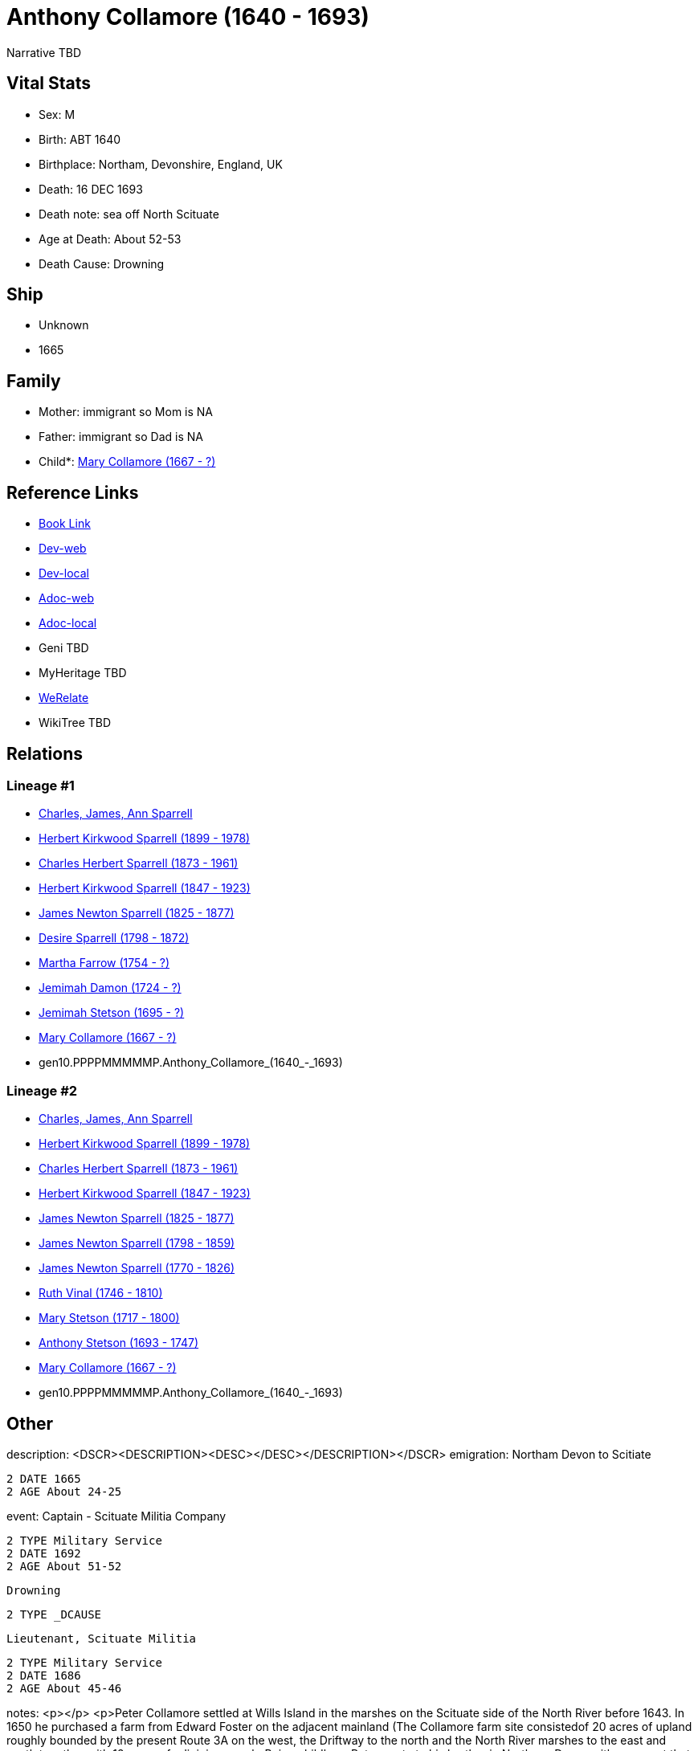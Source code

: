 = Anthony Collamore (1640 - 1693)

Narrative TBD


== Vital Stats


* Sex: M
* Birth: ABT 1640
* Birthplace: Northam, Devonshire, England, UK
* Death: 16 DEC 1693
* Death note: sea off North Scituate
* Age at Death: About 52-53
* Death Cause: Drowning


== Ship
* Unknown
* 1665


== Family
* Mother: immigrant so Mom is NA
* Father: immigrant so Dad is NA
* Child*: https://github.com/sparrell/cfs_ancestors/blob/main/Vol_02_Ships/V2_C5_Ancestors/V2_C5_G9/gen9.PPPPMMMMM.Mary_Collamore.adoc[Mary Collamore (1667 - ?)]


== Reference Links
* https://github.com/sparrell/cfs_ancestors/blob/main/Vol_02_Ships/V2_C5_Ancestors/V2_C5_G10/gen10.PPPPMMMMMP.Anthony_Collamore.adoc[Book Link]
* https://cfsjksas.gigalixirapp.com/person?p=p0214[Dev-web]
* https://localhost:4000/person?p=p0214[Dev-local]
* https://cfsjksas.gigalixirapp.com/adoc?p=p0214[Adoc-web]
* https://localhost:4000/adoc?p=p0214[Adoc-local]
* Geni TBD
* MyHeritage TBD
* https://www.werelate.org/wiki/Person:Anthony_Collamore_%281%29[WeRelate]
* WikiTree TBD

== Relations
=== Lineage #1
* https://github.com/spoarrell/cfs_ancestors/tree/main/Vol_02_Ships/V2_C1_Principals/0_intro_principals.adoc[Charles, James, Ann Sparrell]
* https://github.com/sparrell/cfs_ancestors/blob/main/Vol_02_Ships/V2_C5_Ancestors/V2_C5_G1/gen1.P.Herbert_Kirkwood_Sparrell.adoc[Herbert Kirkwood Sparrell (1899 - 1978)]
* https://github.com/sparrell/cfs_ancestors/blob/main/Vol_02_Ships/V2_C5_Ancestors/V2_C5_G2/gen2.PP.Charles_Herbert_Sparrell.adoc[Charles Herbert Sparrell (1873 - 1961)]
* https://github.com/sparrell/cfs_ancestors/blob/main/Vol_02_Ships/V2_C5_Ancestors/V2_C5_G3/gen3.PPP.Herbert_Kirkwood_Sparrell.adoc[Herbert Kirkwood Sparrell (1847 - 1923)]
* https://github.com/sparrell/cfs_ancestors/blob/main/Vol_02_Ships/V2_C5_Ancestors/V2_C5_G4/gen4.PPPP.James_Newton_Sparrell.adoc[James Newton Sparrell (1825 - 1877)]
* https://github.com/sparrell/cfs_ancestors/blob/main/Vol_02_Ships/V2_C5_Ancestors/V2_C5_G5/gen5.PPPPM.Desire_Sparrell.adoc[Desire Sparrell (1798 - 1872)]
* https://github.com/sparrell/cfs_ancestors/blob/main/Vol_02_Ships/V2_C5_Ancestors/V2_C5_G6/gen6.PPPPMM.Martha_Farrow.adoc[Martha Farrow (1754 - ?)]
* https://github.com/sparrell/cfs_ancestors/blob/main/Vol_02_Ships/V2_C5_Ancestors/V2_C5_G7/gen7.PPPPMMM.Jemimah_Damon.adoc[Jemimah Damon (1724 - ?)]
* https://github.com/sparrell/cfs_ancestors/blob/main/Vol_02_Ships/V2_C5_Ancestors/V2_C5_G8/gen8.PPPPMMMM.Jemimah_Stetson.adoc[Jemimah Stetson (1695 - ?)]
* https://github.com/sparrell/cfs_ancestors/blob/main/Vol_02_Ships/V2_C5_Ancestors/V2_C5_G9/gen9.PPPPMMMMM.Mary_Collamore.adoc[Mary Collamore (1667 - ?)]
* gen10.PPPPMMMMMP.Anthony_Collamore_(1640_-_1693)

=== Lineage #2
* https://github.com/spoarrell/cfs_ancestors/tree/main/Vol_02_Ships/V2_C1_Principals/0_intro_principals.adoc[Charles, James, Ann Sparrell]
* https://github.com/sparrell/cfs_ancestors/blob/main/Vol_02_Ships/V2_C5_Ancestors/V2_C5_G1/gen1.P.Herbert_Kirkwood_Sparrell.adoc[Herbert Kirkwood Sparrell (1899 - 1978)]
* https://github.com/sparrell/cfs_ancestors/blob/main/Vol_02_Ships/V2_C5_Ancestors/V2_C5_G2/gen2.PP.Charles_Herbert_Sparrell.adoc[Charles Herbert Sparrell (1873 - 1961)]
* https://github.com/sparrell/cfs_ancestors/blob/main/Vol_02_Ships/V2_C5_Ancestors/V2_C5_G3/gen3.PPP.Herbert_Kirkwood_Sparrell.adoc[Herbert Kirkwood Sparrell (1847 - 1923)]
* https://github.com/sparrell/cfs_ancestors/blob/main/Vol_02_Ships/V2_C5_Ancestors/V2_C5_G4/gen4.PPPP.James_Newton_Sparrell.adoc[James Newton Sparrell (1825 - 1877)]
* https://github.com/sparrell/cfs_ancestors/blob/main/Vol_02_Ships/V2_C5_Ancestors/V2_C5_G5/gen5.PPPPP.James_Newton_Sparrell.adoc[James Newton Sparrell (1798 - 1859)]
* https://github.com/sparrell/cfs_ancestors/blob/main/Vol_02_Ships/V2_C5_Ancestors/V2_C5_G6/gen6.PPPPPP.James_Newton_Sparrell.adoc[James Newton Sparrell (1770 - 1826)]
* https://github.com/sparrell/cfs_ancestors/blob/main/Vol_02_Ships/V2_C5_Ancestors/V2_C5_G7/gen7.PPPPPPM.Ruth_Vinal.adoc[Ruth Vinal (1746 - 1810)]
* https://github.com/sparrell/cfs_ancestors/blob/main/Vol_02_Ships/V2_C5_Ancestors/V2_C5_G8/gen8.PPPPPPMM.Mary_Stetson.adoc[Mary Stetson (1717 - 1800)]
* https://github.com/sparrell/cfs_ancestors/blob/main/Vol_02_Ships/V2_C5_Ancestors/V2_C5_G9/gen9.PPPPPPMMP.Anthony_Stetson.adoc[Anthony Stetson (1693 - 1747)]
* https://github.com/sparrell/cfs_ancestors/blob/main/Vol_02_Ships/V2_C5_Ancestors/V2_C5_G9/gen9.PPPPMMMMM.Mary_Collamore.adoc[Mary Collamore (1667 - ?)]
* gen10.PPPPMMMMMP.Anthony_Collamore_(1640_-_1693)


== Other
description:  <DSCR><DESCRIPTION>&lt;DESC&gt;&lt;/DESC&gt;</DESCRIPTION></DSCR>
emigration:  Northam Devon to Scitiate
----
2 DATE 1665
2 AGE About 24-25
----

event:  Captain - Scituate Militia Company
----
2 TYPE Military Service
2 DATE 1692
2 AGE About 51-52
----
 Drowning
----
2 TYPE _DCAUSE
----
 Lieutenant, Scituate Militia
----
2 TYPE Military Service
2 DATE 1686
2 AGE About 45-46
----

notes: <p></p> <p>Peter Collamore settled at Wills Island in the marshes on the Scituate side of the North River before 1643. In 1650 he purchased a farm from Edward Foster on the adjacent mainland (The Collamore farm site consistedof 20 acres of upland roughly bounded by  the present Route 3A on the west, the Driftway to the north and the North River marshes to the east and south together with 12 acres of adjoining marsh. Being childless, Peter wrote to his brother in Northam, Devon with a request that one of his nephews come to New England to be his heir. In 1665, Anthony Collamore accepted the invitation andcame to live with his uncle. Peter died in 1684 and left his estate including the sloop Mayflower  and the farm to Anthony, as promised. <p></p> <p>In 1666 Anthony Collamore married Sarah Chittenden and over the following 13 years, they had one son and four daughters. Anthony was active inthe Scituate militia company, rising through the ranks to Lieutenant in1686 and Captain in 1692. <p></p> <p>On December 15, 1693, Anthony Collamore loaded his sloop at Hobart?s Landing  with a cargo of firewood for the Boston market. He sailed down the North river as soon as the tide started to ebb in orderto take advantage of the current and to cross the bar at the old mouth without grounding. He then entered Scituate harbor  and anchored for the night. Thefollowing morning five passengers for Boston boarded the sloop - two men, a woman and two "lads". The day was overcast with a raw wind from thenorth-northeast. However, the weather did not seem unduly threateningand several vessels including Collamore?s sloop put to sea as the tidestarted to ebb. <p></p> <p>Collamore's vessel was noted by several observers as it sailed north along the Scituate coast over the next hour. During that time, a storm was rapidly developing and Collamore's sloop finally disappeared from view in a blizzard of wind-driven snow. Before dark of that same day, billets of cordwood and wreckage from a vessel began coming ashore on NorthScituate beach. On the following day, the body of Ephraim Turner, aged26, came ashore on the beach. Fourteen days later, the body of AnthonyCollamore came ashore so badly battered that identification could onlybe made from his clothing. Collamore?s body was escorted to the old church on Meetinghouse Lane by the militia company under arms and he was buriedbeside the church. No other bodies were ever recovered. <p></p> <p>From the pattern of the wreckage and cargo on North Scituate beach and the rapidity with which it came ashore, it was apparent that the sloop had been driven on a ledge just offshore. That ledge has been identifiedon marine charts ever since as "Collamore's Ledge". <p></p> <p>A monument which includes the original slate headstone was later erected in the Old Meeting House Cemetary by Anthony's descendants.</p> <p></p> <p>Ancestor of Presidents William Henry Harrison and Benjamin Harrison.</p>
residence: 
----
2 WWW %3A+http%3A%2F%2Fwww.werelate.org%2Fwiki%2FPerson%3AAnthony_Collamore_%281%29:
----

title: Captain

== Sources
